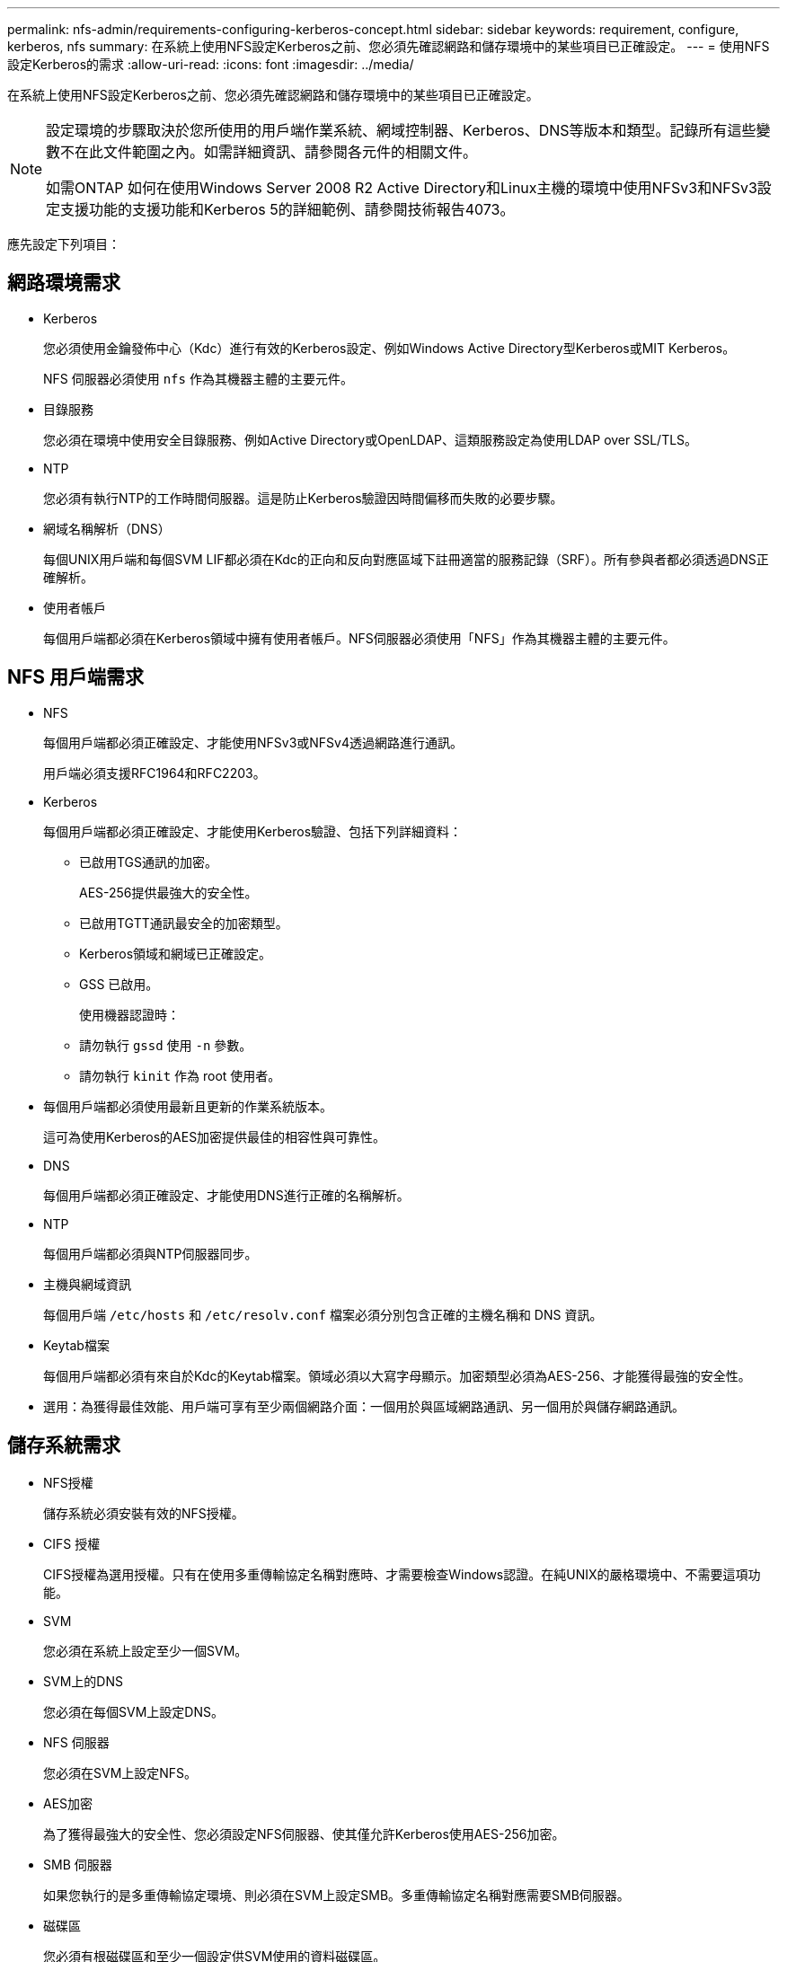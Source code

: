 ---
permalink: nfs-admin/requirements-configuring-kerberos-concept.html 
sidebar: sidebar 
keywords: requirement, configure, kerberos, nfs 
summary: 在系統上使用NFS設定Kerberos之前、您必須先確認網路和儲存環境中的某些項目已正確設定。 
---
= 使用NFS設定Kerberos的需求
:allow-uri-read: 
:icons: font
:imagesdir: ../media/


[role="lead"]
在系統上使用NFS設定Kerberos之前、您必須先確認網路和儲存環境中的某些項目已正確設定。

[NOTE]
====
設定環境的步驟取決於您所使用的用戶端作業系統、網域控制器、Kerberos、DNS等版本和類型。記錄所有這些變數不在此文件範圍之內。如需詳細資訊、請參閱各元件的相關文件。

如需ONTAP 如何在使用Windows Server 2008 R2 Active Directory和Linux主機的環境中使用NFSv3和NFSv3設定支援功能的支援功能和Kerberos 5的詳細範例、請參閱技術報告4073。

====
應先設定下列項目：



== 網路環境需求

* Kerberos
+
您必須使用金鑰發佈中心（Kdc）進行有效的Kerberos設定、例如Windows Active Directory型Kerberos或MIT Kerberos。

+
NFS 伺服器必須使用 `nfs` 作為其機器主體的主要元件。

* 目錄服務
+
您必須在環境中使用安全目錄服務、例如Active Directory或OpenLDAP、這類服務設定為使用LDAP over SSL/TLS。

* NTP
+
您必須有執行NTP的工作時間伺服器。這是防止Kerberos驗證因時間偏移而失敗的必要步驟。

* 網域名稱解析（DNS）
+
每個UNIX用戶端和每個SVM LIF都必須在Kdc的正向和反向對應區域下註冊適當的服務記錄（SRF）。所有參與者都必須透過DNS正確解析。

* 使用者帳戶
+
每個用戶端都必須在Kerberos領域中擁有使用者帳戶。NFS伺服器必須使用「NFS」作為其機器主體的主要元件。





== NFS 用戶端需求

* NFS
+
每個用戶端都必須正確設定、才能使用NFSv3或NFSv4透過網路進行通訊。

+
用戶端必須支援RFC1964和RFC2203。

* Kerberos
+
每個用戶端都必須正確設定、才能使用Kerberos驗證、包括下列詳細資料：

+
** 已啟用TGS通訊的加密。
+
AES-256提供最強大的安全性。

** 已啟用TGTT通訊最安全的加密類型。
** Kerberos領域和網域已正確設定。
** GSS 已啟用。
+
使用機器認證時：

** 請勿執行 `gssd` 使用 `-n` 參數。
** 請勿執行 `kinit` 作為 root 使用者。


* 每個用戶端都必須使用最新且更新的作業系統版本。
+
這可為使用Kerberos的AES加密提供最佳的相容性與可靠性。

* DNS
+
每個用戶端都必須正確設定、才能使用DNS進行正確的名稱解析。

* NTP
+
每個用戶端都必須與NTP伺服器同步。

* 主機與網域資訊
+
每個用戶端 `/etc/hosts` 和 `/etc/resolv.conf` 檔案必須分別包含正確的主機名稱和 DNS 資訊。

* Keytab檔案
+
每個用戶端都必須有來自於Kdc的Keytab檔案。領域必須以大寫字母顯示。加密類型必須為AES-256、才能獲得最強的安全性。

* 選用：為獲得最佳效能、用戶端可享有至少兩個網路介面：一個用於與區域網路通訊、另一個用於與儲存網路通訊。




== 儲存系統需求

* NFS授權
+
儲存系統必須安裝有效的NFS授權。

* CIFS 授權
+
CIFS授權為選用授權。只有在使用多重傳輸協定名稱對應時、才需要檢查Windows認證。在純UNIX的嚴格環境中、不需要這項功能。

* SVM
+
您必須在系統上設定至少一個SVM。

* SVM上的DNS
+
您必須在每個SVM上設定DNS。

* NFS 伺服器
+
您必須在SVM上設定NFS。

* AES加密
+
為了獲得最強大的安全性、您必須設定NFS伺服器、使其僅允許Kerberos使用AES-256加密。

* SMB 伺服器
+
如果您執行的是多重傳輸協定環境、則必須在SVM上設定SMB。多重傳輸協定名稱對應需要SMB伺服器。

* 磁碟區
+
您必須有根磁碟區和至少一個設定供SVM使用的資料磁碟區。

* 根Volume
+
SVM的根Volume必須具有下列組態：

+
[cols="2*"]
|===
| 名稱 | 設定 


 a| 
安全風格
 a| 
UNIX



 a| 
UID
 a| 
root或ID 0



 a| 
Gid
 a| 
root或ID 0



 a| 
UNIX權限
 a| 
7777

|===
+
相較於根磁碟區、資料磁碟區可以有任一種安全樣式。

* UNIX 群組
+
SVM必須設定下列UNIX群組：

+
[cols="2*"]
|===
| 群組名稱 | 群組ID 


 a| 
精靈
 a| 
1.



 a| 
根
 a| 
0%



 a| 
pcuser
 a| 
65534（ONTAP 建立SVM時由SVM自動建立）

|===
* UNIX 使用者
+
SVM必須設定下列UNIX使用者：

+
[cols="4*"]
|===
| 使用者名稱 | 使用者ID | 主要群組ID | 留言 


 a| 
NFS
 a| 
500
 a| 
0%
 a| 
GSS 初始化階段所需

NFS用戶端使用者的第一個使用者是使用者。



 a| 
pcuser
 a| 
65534
 a| 
65534
 a| 
NFS 和 CIFS 多重傳輸協定的使用需求

建立 SVM 時、由 ONTAP 自動建立並新增至 pcuser 群組。



 a| 
根
 a| 
0%
 a| 
0%
 a| 
安裝所需

|===
+
如果NFS用戶端使用者的SPN-UNIX名稱對應存在、則不需要NFS使用者。

* 匯出原則與規則
+
您必須設定匯出原則、並針對根磁碟區、資料磁碟區和qtree設定必要的匯出規則。如果透過 Kerberos 存取 SVM 的所有磁碟區、您可以設定匯出規則選項 `-rorule`、 `-rwrule`和 `-superuser` 將根磁碟區移至 `krb5` 、 `krb5i`或 `krb5p`。

* Kerberos UNIX名稱對應
+
如果您想讓NFS用戶端使用者的使用者具有root權限、您必須建立一個指向root的名稱對應。



.相關資訊
https://www.netapp.com/pdf.html?item=/media/19371-tr-4073.pdf["NetApp技術報告4073：安全統一化驗證"^]

https://mysupport.netapp.com/matrix["NetApp 互通性對照表工具"^]

link:../system-admin/index.html["系統管理"]

link:../volumes/index.html["邏輯儲存管理"]
